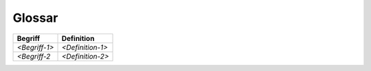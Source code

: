 .. _section-glossary:

Glossar
=======

+-----------------------+-----------------------------------------------+
| Begriff               | Definition                                    |
+=======================+===============================================+
| *<Begriff-1>*         | *<Definition-1>*                              |
+-----------------------+-----------------------------------------------+
| *<Begriff-2*          | *<Definition-2>*                              |
+-----------------------+-----------------------------------------------+
